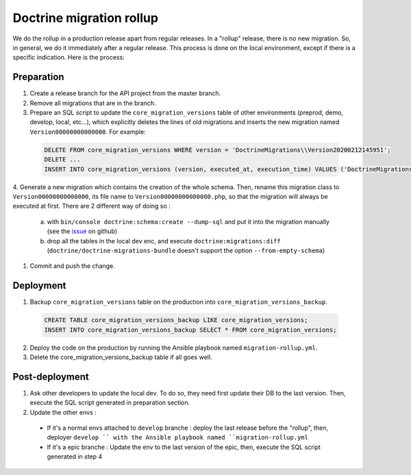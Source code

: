 Doctrine migration rollup
=========================

We do the rollup in a production release apart from regular releases.
In a "rollup" release, there is no new migration. So, in general, we do it immediately after a regular release.
This process is done on the local environment, except if there is a specific indication. Here is the process:

Preparation
-----------

1. Create a release branch for the API project from the master branch.
#. Remove all migrations that are in the branch.
#. Prepare an SQL script to update the ``core_migration_versions`` table of other environments (preprod, demo, develop, local, etc...), which explicitly deletes the lines of old migrations and inserts the new migration named ``Version00000000000000``. For example:

 .. code-block:: SQL

  DELETE FROM core_migration_versions WHERE version = 'DoctrineMigrations\\Version20200212145951';
  DELETE ...
  INSERT INTO core_migration_versions (version, executed_at, execution_time) VALUES ('DoctrineMigrations\\Version00000000000000', null, null);

4. Generate a new migration which contains the creation of the whole schema. Then, rename this migration class to ``Version00000000000000``, its file name to ``Version00000000000000.php``,
so that the migration will always be executed at first. There are 2 different way of doing so :
  a. with ``bin/console doctrine:schema:create --dump-sql`` and put it into the migration manually (see the `issue <https://github.com/doctrine/migrations/issues/820>`_ on github)
  b. drop all the tables in the local dev enc, and execute ``doctrine:migrations:diff`` (``doctrine/doctrine-migrations-bundle`` doesn't support the option ``--from-empty-schema``)
#. Commit and push the change.

Deployment
----------

1. Backup ``core_migration_versions`` table on the production into ``core_migration_versions_backup``.

 .. code-block:: SQL

  CREATE TABLE core_migration_versions_backup LIKE core_migration_versions;
  INSERT INTO core_migration_versions_backup SELECT * FROM core_migration_versions;

2. Deploy the code on the production by running the Ansible playbook named ``migration-rollup.yml``.
#. Delete the core_migration_versions_backup table if all goes well.

Post-deployment
---------------
1. Ask other developers to update the local dev. To do so, they need first update their DB to the last version. Then, execute the SQL script generated in preparation section.
#. Update the other envs :
  - If it's a normal envs attached to ``develop`` branche : deploy the last release before the "rollup", then, deployer ``develop `` with the Ansible playbook named ``migration-rollup.yml``
  - If it's a epic branche : Update the env to the last version of the epic, then, execute the SQL script generated in step 4
